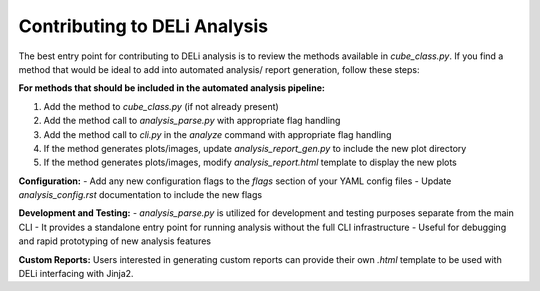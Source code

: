 Contributing to DELi Analysis
=============================

The best entry point for contributing to DELi analysis is to review the methods available 
in `cube_class.py`. If you find a method that would be ideal to add into automated analysis/
report generation, follow these steps:

**For methods that should be included in the automated analysis pipeline:**

1. Add the method to `cube_class.py` (if not already present)
2. Add the method call to `analysis_parse.py` with appropriate flag handling
3. Add the method call to `cli.py` in the `analyze` command with appropriate flag handling
4. If the method generates plots/images, update `analysis_report_gen.py` to include the new plot directory
5. If the method generates plots/images, modify `analysis_report.html` template to display the new plots

**Configuration:**
- Add any new configuration flags to the `flags` section of your YAML config files
- Update `analysis_config.rst` documentation to include the new flags

**Development and Testing:**
- `analysis_parse.py` is utilized for development and testing purposes separate from the main CLI
- It provides a standalone entry point for running analysis without the full CLI infrastructure
- Useful for debugging and rapid prototyping of new analysis features

**Custom Reports:**
Users interested in generating custom reports can provide their own `.html` template to 
be used with DELi interfacing with Jinja2.